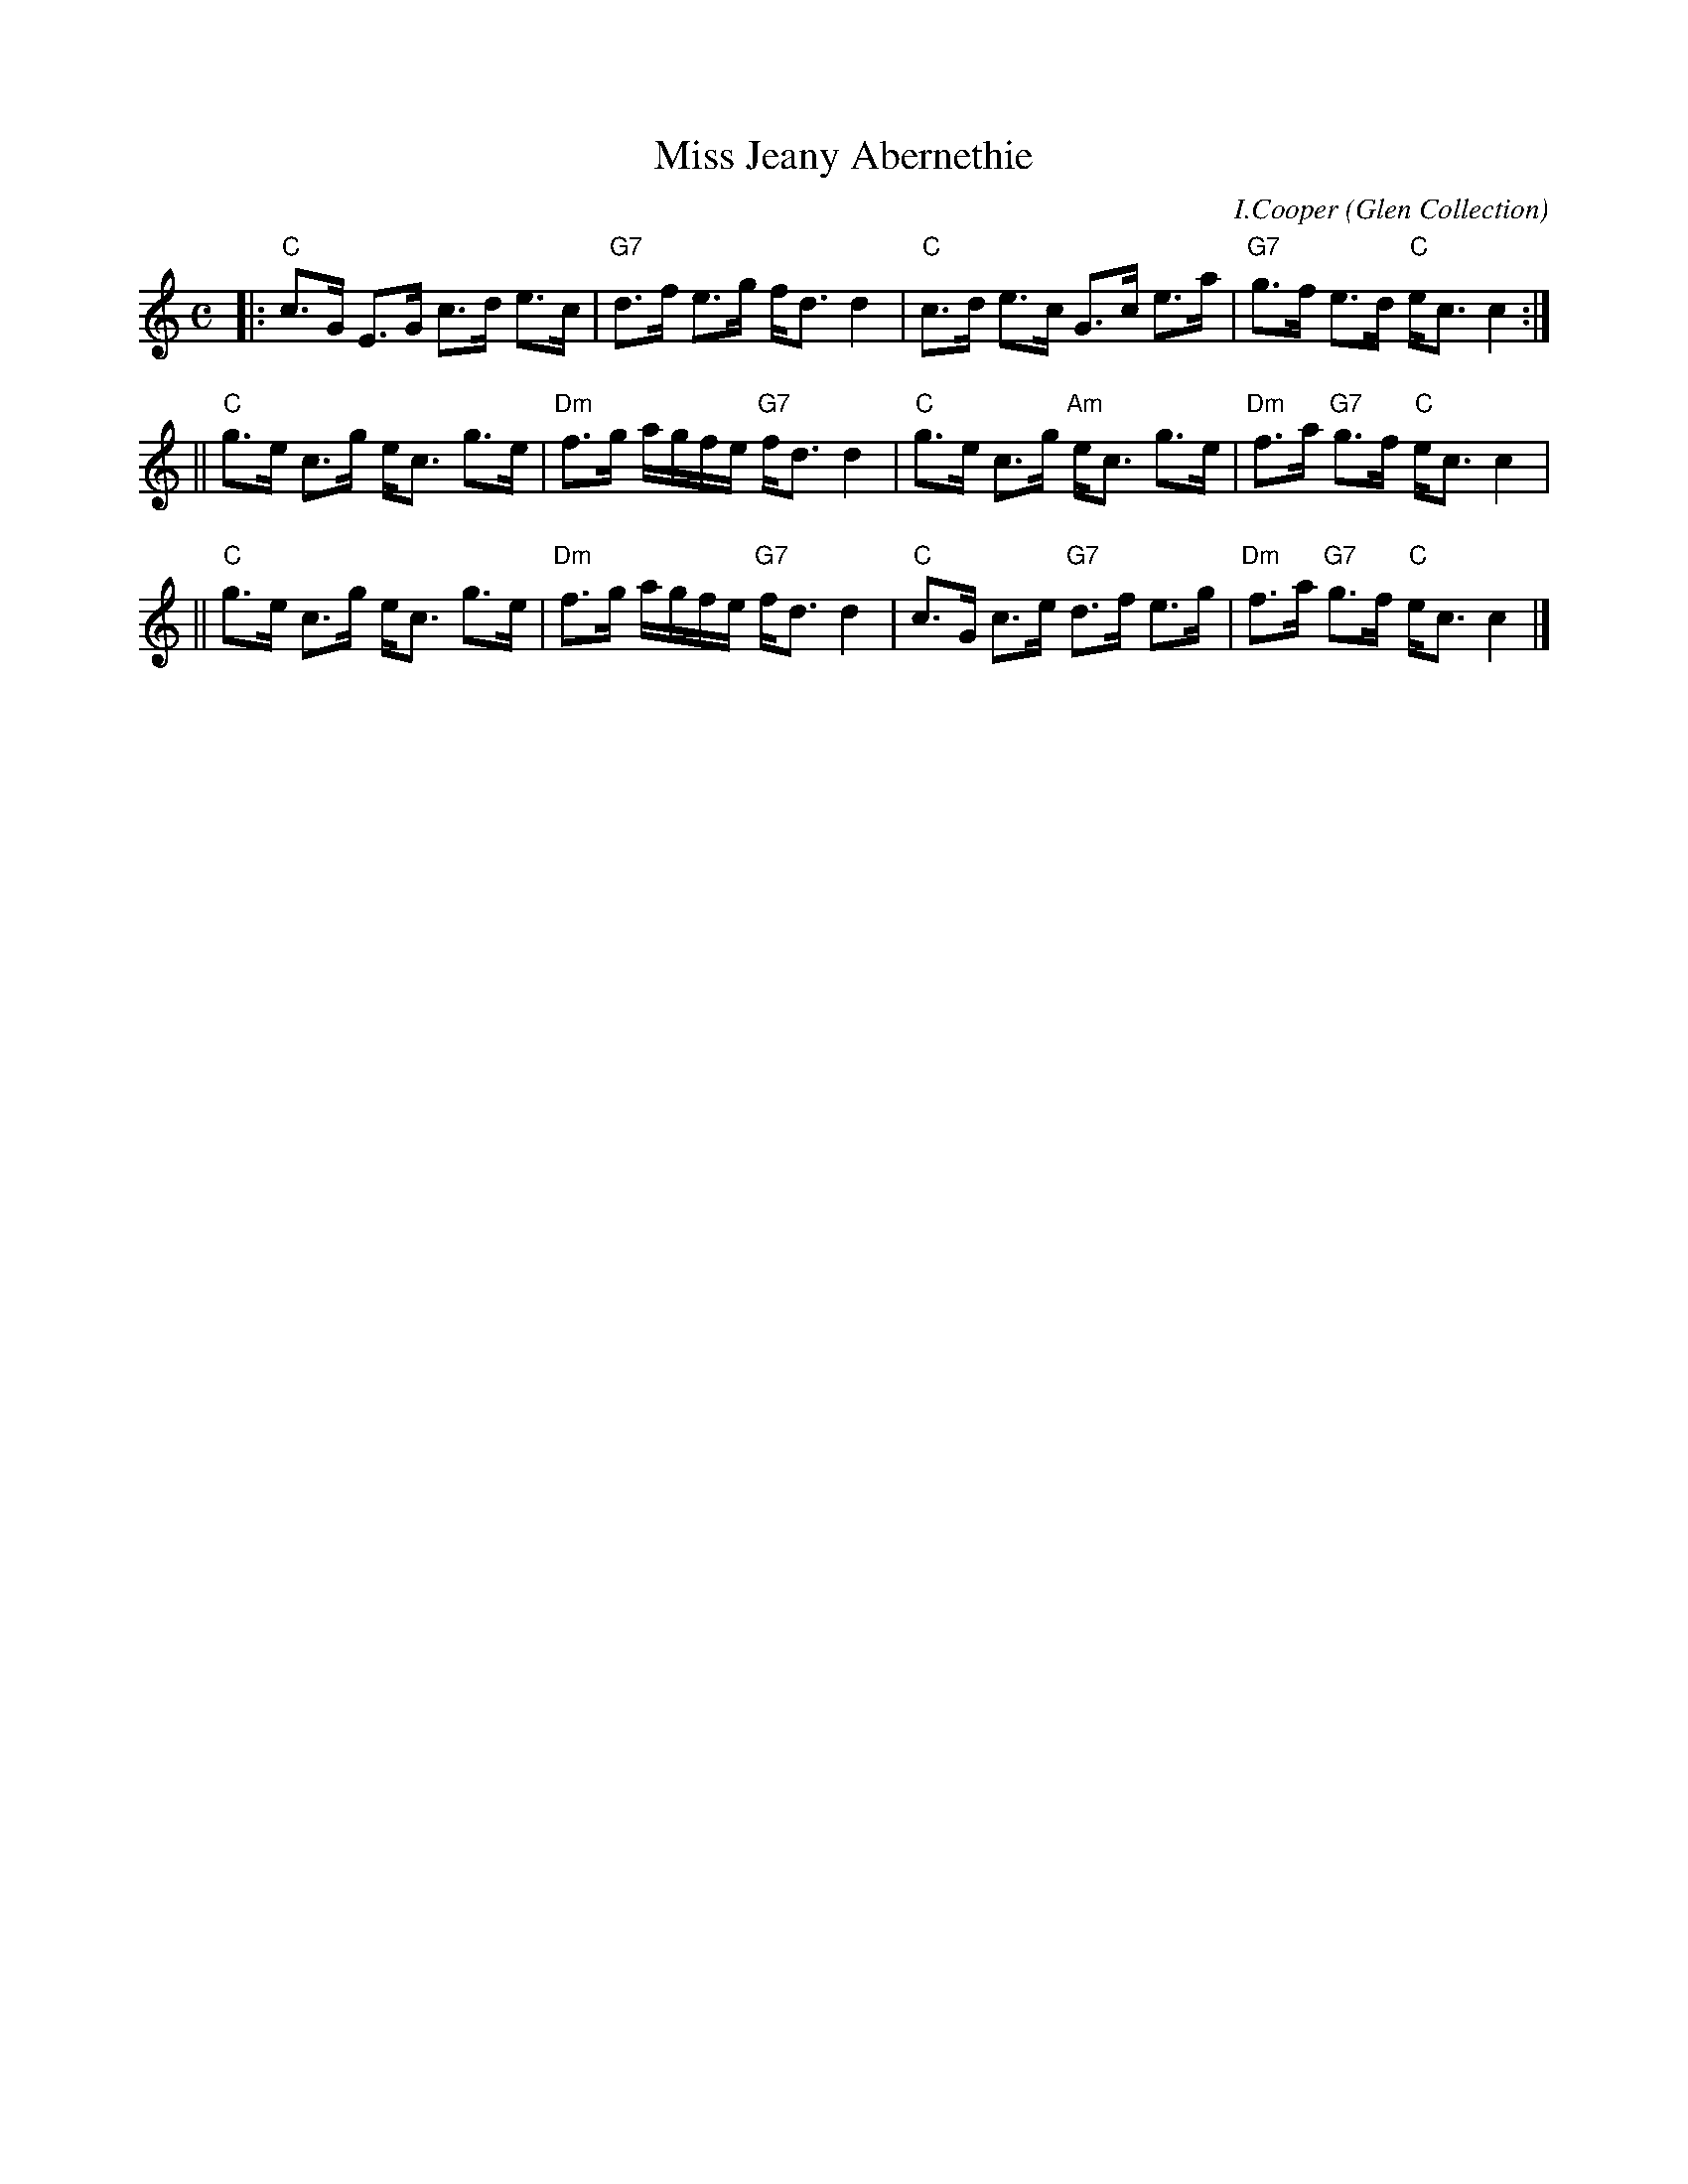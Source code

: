 X:37081
T:Miss Jeany Abernethie
C:I.Cooper
O:Glen Collection
R:strathspey
B:RSCDS 37-8(a)
Z:1997 by John Chambers <jc:trillian.mit.edu>
M:C
L:1/8
K:C
|: "C"c>G E>G c>d e>c | "G7"d>f e>g f<d d2 \
| "C"c>d e>c G>c e>a | "G7"g>f e>d "C"e<c c2 :|
|| "C"g>e c>g e<c g>e | "Dm"f>g a/g/f/e/ "G7"f<d d2 \
|  "C"g>e c>g "Am"e<c g>e | "Dm"f>a "G7"g>f "C"e<c c2 |
|| "C"g>e c>g e<c g>e | "Dm"f>g a/g/f/e/ "G7"f<d d2 \
|  "C"c>G c>e "G7"d>f e>g | "Dm"f>a "G7"g>f "C"e<c c2 |]
